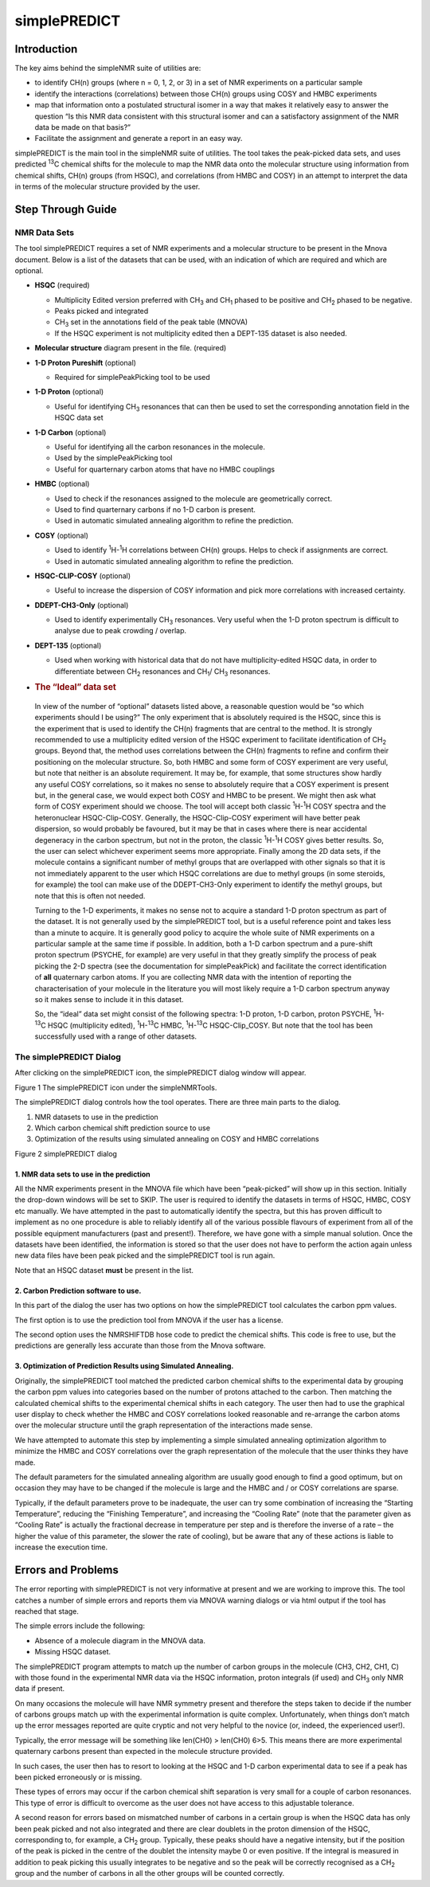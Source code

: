 simplePREDICT
=============

Introduction
------------

The key aims behind the simpleNMR suite of utilities are:

-  to identify CH(n) groups (where n = 0, 1, 2, or 3) in a set of NMR
   experiments on a particular sample

-  identify the interactions (correlations) between those CH(n) groups
   using COSY and HMBC experiments

-  map that information onto a postulated structural isomer in a way
   that makes it relatively easy to answer the question “Is this NMR
   data consistent with this structural isomer and can a satisfactory
   assignment of the NMR data be made on that basis?”

-  Facilitate the assignment and generate a report in an easy way.

simplePREDICT is the main tool in the simpleNMR suite of utilities. The
tool takes the peak-picked data sets, and uses predicted :sup:`13`\ C
chemical shifts for the molecule to map the NMR data onto the molecular
structure using information from chemical shifts, CH(n) groups (from
HSQC), and correlations (from HMBC and COSY) in an attempt to interpret
the data in terms of the molecular structure provided by the user.

Step Through Guide
------------------

NMR Data Sets
~~~~~~~~~~~~~

The tool simplePREDICT requires a set of NMR experiments and a molecular
structure to be present in the Mnova document. Below is a list of the
datasets that can be used, with an indication of which are required and
which are optional.

-  **HSQC** (required)

   -  Multiplicity Edited version preferred with CH\ :sub:`3` and
      CH\ :sub:`1` phased to be positive and CH\ :sub:`2` phased to be
      negative.

   -  Peaks picked and integrated

   -  CH\ :sub:`3` set in the annotations field of the peak table
      (MNOVA)

   -  If the HSQC experiment is not multiplicity edited then a DEPT-135
      dataset is also needed.

-  **Molecular structure** diagram present in the file. (required)

-  **1-D Proton Pureshift** (optional)

   -  Required for simplePeakPicking tool to be used

-  **1-D Proton** (optional)

   -  Useful for identifying CH\ :sub:`3` resonances that can then be
      used to set the corresponding annotation field in the HSQC data
      set

-  **1-D Carbon** (optional)

   -  Useful for identifying all the carbon resonances in the molecule.

   -  Used by the simplePeakPicking tool

   -  Useful for quarternary carbon atoms that have no HMBC couplings

-  **HMBC** (optional)

   -  Used to check if the resonances assigned to the molecule are
      geometrically correct.

   -  Used to find quarternary carbons if no 1-D carbon is present.

   -  Used in automatic simulated annealing algorithm to refine the
      prediction.

-  **COSY** (optional)

   -  Used to identify :sup:`1`\ H-:sup:`1`\ H correlations between
      CH(n) groups. Helps to check if assignments are correct.

   -  Used in automatic simulated annealing algorithm to refine the
      prediction.

-  **HSQC-CLIP-COSY** (optional)

   -  Useful to increase the dispersion of COSY information and pick
      more correlations with increased certainty.

-  **DDEPT-CH\ 3-Only** (optional)

   -  Used to identify experimentally CH\ :sub:`3` resonances. Very
      useful when the 1-D proton spectrum is difficult to analyse due to
      peak crowding / overlap.

-  **DEPT-135** (optional)

   -  Used when working with historical data that do not have
      multiplicity-edited HSQC data, in order to differentiate between
      CH\ :sub:`2` resonances and CH\ :sub:`1`/ CH\ :sub:`3` resonances.

-  .. rubric:: The “Ideal” data set
      :name: the-ideal-data-set

..

   In view of the number of “optional” datasets listed above, a
   reasonable question would be “so which experiments should I be
   using?” The only experiment that is absolutely required is the HSQC,
   since this is the experiment that is used to identify the CH(n)
   fragments that are central to the method. It is strongly recommended
   to use a multiplicity edited version of the HSQC experiment to
   facilitate identification of CH\ :sub:`2` groups. Beyond that, the
   method uses correlations between the CH(n) fragments to refine and
   confirm their positioning on the molecular structure. So, both HMBC
   and some form of COSY experiment are very useful, but note that
   neither is an absolute requirement. It may be, for example, that some
   structures show hardly any useful COSY correlations, so it makes no
   sense to absolutely require that a COSY experiment is present but, in
   the general case, we would expect both COSY and HMBC to be present.
   We might then ask what form of COSY experiment should we choose. The
   tool will accept both classic :sup:`1`\ H-:sup:`1`\ H COSY spectra
   and the heteronuclear HSQC-Clip-COSY. Generally, the HSQC-Clip-COSY
   experiment will have better peak dispersion, so would probably be
   favoured, but it may be that in cases where there is near accidental
   degeneracy in the carbon spectrum, but not in the proton, the classic
   :sup:`1`\ H-:sup:`1`\ H COSY gives better results. So, the user can
   select whichever experiment seems more appropriate. Finally among the
   2D data sets, if the molecule contains a significant number of methyl
   groups that are overlapped with other signals so that it is not
   immediately apparent to the user which HSQC correlations are due to
   methyl groups (in some steroids, for example) the tool can make use
   of the DDEPT-CH3-Only experiment to identify the methyl groups, but
   note that this is often not needed.

   Turning to the 1-D experiments, it makes no sense not to acquire a
   standard 1-D proton spectrum as part of the dataset. It is not
   generally used by the simplePREDICT tool, but is a useful reference
   point and takes less than a minute to acquire. It is generally good
   policy to acquire the whole suite of NMR experiments on a particular
   sample at the same time if possible. In addition, both a 1-D carbon
   spectrum and a pure-shift proton spectrum (PSYCHE, for example) are
   very useful in that they greatly simplify the process of peak picking
   the 2-D spectra (see the documentation for simplePeakPick) and
   facilitate the correct identification of **all** quaternary carbon
   atoms. If you are collecting NMR data with the intention of reporting
   the characterisation of your molecule in the literature you will most
   likely require a 1-D carbon spectrum anyway so it makes sense to
   include it in this dataset.

   So, the “ideal” data set might consist of the following spectra: 1-D
   proton, 1-D carbon, proton PSYCHE, :sup:`1`\ H-:sup:`13`\ C HSQC
   (multiplicity edited), :sup:`1`\ H-:sup:`13`\ C HMBC,
   :sup:`1`\ H-:sup:`13`\ C HSQC-Clip_COSY. But note that the tool has
   been successfully used with a range of other datasets.

The simplePREDICT Dialog
~~~~~~~~~~~~~~~~~~~~~~~~

After clicking on the simplePREDICT icon, the simplePREDICT dialog
window will appear.

.. image:: media\\image1.png
   :alt: highlighted simplePREDICT icon
   :width: 6.26806in
   :height: 0.85833in

Figure 1 The simplePREDICT icon under the simpleNMRTools.

The simplePREDICT dialog controls how the tool operates. There are three
main parts to the dialog.

1. NMR datasets to use in the prediction

2. Which carbon chemical shift prediction source to use

3. Optimization of the results using simulated annealing on COSY and
   HMBC correlations

.. image:: media\\image2.png
   :alt: A screenshot of a computer AI-generated content may be incorrect.
   :width: 6.26806in
   :height: 4.54722in

Figure 2 simplePREDICT dialog

1. NMR data sets to use in the prediction
^^^^^^^^^^^^^^^^^^^^^^^^^^^^^^^^^^^^^^^^^

All the NMR experiments present in the MNOVA file which have been
“peak-picked” will show up in this section. Initially the drop-down
windows will be set to SKIP. The user is required to identify the
datasets in terms of HSQC, HMBC, COSY etc manually. We have attempted in
the past to automatically identify the spectra, but this has proven
difficult to implement as no one procedure is able to reliably identify
all of the various possible flavours of experiment from all of the
possible equipment manufacturers (past and present!). Therefore, we have
gone with a simple manual solution. Once the datasets have been
identified, the information is stored so that the user does not have to
perform the action again unless new data files have been peak picked and
the simplePREDICT tool is run again.

Note that an HSQC dataset **must** be present in the list.

2. Carbon Prediction software to use.
^^^^^^^^^^^^^^^^^^^^^^^^^^^^^^^^^^^^^

In this part of the dialog the user has two options on how the
simplePREDICT tool calculates the carbon ppm values.

The first option is to use the prediction tool from MNOVA if the user
has a license.

The second option uses the NMRSHIFTDB hose code to predict the chemical
shifts. This code is free to use, but the predictions are generally less
accurate than those from the Mnova software.

3. Optimization of Prediction Results using Simulated Annealing.
^^^^^^^^^^^^^^^^^^^^^^^^^^^^^^^^^^^^^^^^^^^^^^^^^^^^^^^^^^^^^^^^

Originally, the simplePREDICT tool matched the predicted carbon chemical
shifts to the experimental data by grouping the carbon ppm values into
categories based on the number of protons attached to the carbon. Then
matching the calculated chemical shifts to the experimental chemical
shifts in each category. The user then had to use the graphical user
display to check whether the HMBC and COSY correlations looked
reasonable and re-arrange the carbon atoms over the molecular structure
until the graph representation of the interactions made sense.

We have attempted to automate this step by implementing a simple
simulated annealing optimization algorithm to minimize the HMBC and COSY
correlations over the graph representation of the molecule that the user
thinks they have made.

The default parameters for the simulated annealing algorithm are usually
good enough to find a good optimum, but on occasion they may have to be
changed if the molecule is large and the HMBC and / or COSY correlations
are sparse.

Typically, if the default parameters prove to be inadequate, the user
can try some combination of increasing the “Starting Temperature”,
reducing the “Finishing Temperature”, and increasing the “Cooling Rate”
(note that the parameter given as “Cooling Rate” is actually the
fractional decrease in temperature per step and is therefore the inverse
of a rate – the higher the value of this parameter, the slower the rate
of cooling), but be aware that any of these actions is liable to
increase the execution time.

Errors and Problems
-------------------

The error reporting with simplePREDICT is not very informative at
present and we are working to improve this. The tool catches a number of
simple errors and reports them via MNOVA warning dialogs or via html
output if the tool has reached that stage.

The simple errors include the following:

-  Absence of a molecule diagram in the MNOVA data.

-  Missing HSQC dataset.

The simplePREDICT program attempts to match up the number of carbon
groups in the molecule (CH3, CH2, CH1, C) with those found in the
experimental NMR data via the HSQC information, proton integrals (if
used) and CH\ :sub:`3` only NMR data if present.

On many occasions the molecule will have NMR symmetry present and
therefore the steps taken to decide if the number of carbons groups
match up with the experimental information is quite complex.
Unfortunately, when things don’t match up the error messages reported
are quite cryptic and not very helpful to the novice (or, indeed, the
experienced user!).

Typically, the error message will be something like len(CH0) > len(CH0)
6>5. This means there are more experimental quaternary carbons present
than expected in the molecule structure provided.

In such cases, the user then has to resort to looking at the HSQC and
1-D carbon experimental data to see if a peak has been picked
erroneously or is missing.

These types of errors may occur if the carbon chemical shift separation
is very small for a couple of carbon resonances. This type of error is
difficult to overcome as the user does not have access to this
adjustable tolerance.

A second reason for errors based on mismatched number of carbons in a
certain group is when the HSQC data has only been peak picked and not
also integrated and there are clear doublets in the proton dimension of
the HSQC, corresponding to, for example, a CH\ :sub:`2` group.
Typically, these peaks should have a negative intensity, but if the
position of the peak is picked in the centre of the doublet the
intensity maybe 0 or even positive. If the integral is measured in
addition to peak picking this usually integrates to be negative and so
the peak will be correctly recognised as a CH\ :sub:`2` group and the
number of carbons in all the other groups will be counted correctly.
